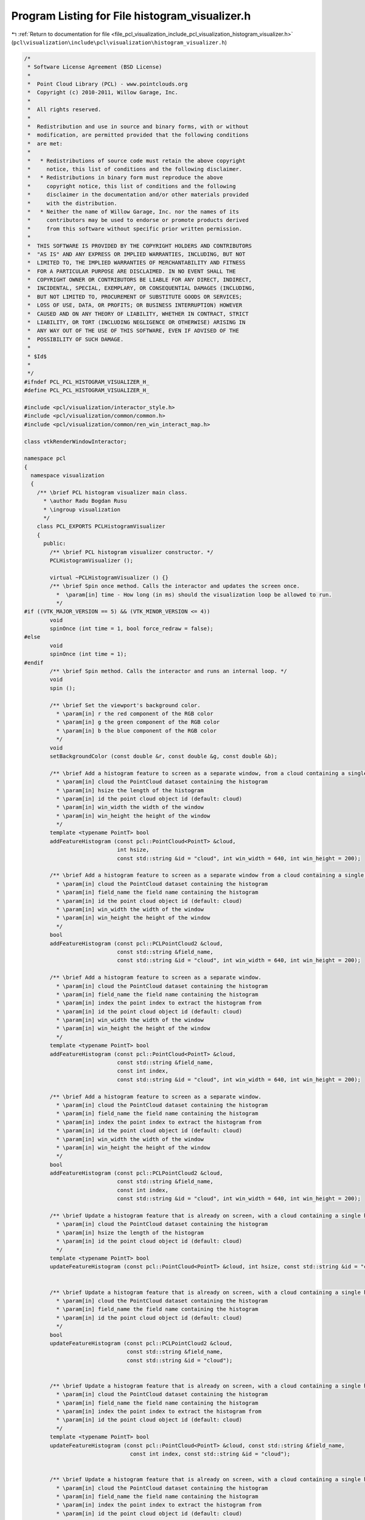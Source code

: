 
.. _program_listing_file_pcl_visualization_include_pcl_visualization_histogram_visualizer.h:

Program Listing for File histogram_visualizer.h
===============================================

|exhale_lsh| :ref:`Return to documentation for file <file_pcl_visualization_include_pcl_visualization_histogram_visualizer.h>` (``pcl\visualization\include\pcl\visualization\histogram_visualizer.h``)

.. |exhale_lsh| unicode:: U+021B0 .. UPWARDS ARROW WITH TIP LEFTWARDS

.. code-block:: cpp

   /*
    * Software License Agreement (BSD License)
    *
    *  Point Cloud Library (PCL) - www.pointclouds.org
    *  Copyright (c) 2010-2011, Willow Garage, Inc.
    *
    *  All rights reserved.
    *
    *  Redistribution and use in source and binary forms, with or without
    *  modification, are permitted provided that the following conditions
    *  are met:
    *
    *   * Redistributions of source code must retain the above copyright
    *     notice, this list of conditions and the following disclaimer.
    *   * Redistributions in binary form must reproduce the above
    *     copyright notice, this list of conditions and the following
    *     disclaimer in the documentation and/or other materials provided
    *     with the distribution.
    *   * Neither the name of Willow Garage, Inc. nor the names of its
    *     contributors may be used to endorse or promote products derived
    *     from this software without specific prior written permission.
    *
    *  THIS SOFTWARE IS PROVIDED BY THE COPYRIGHT HOLDERS AND CONTRIBUTORS
    *  "AS IS" AND ANY EXPRESS OR IMPLIED WARRANTIES, INCLUDING, BUT NOT
    *  LIMITED TO, THE IMPLIED WARRANTIES OF MERCHANTABILITY AND FITNESS
    *  FOR A PARTICULAR PURPOSE ARE DISCLAIMED. IN NO EVENT SHALL THE
    *  COPYRIGHT OWNER OR CONTRIBUTORS BE LIABLE FOR ANY DIRECT, INDIRECT,
    *  INCIDENTAL, SPECIAL, EXEMPLARY, OR CONSEQUENTIAL DAMAGES (INCLUDING,
    *  BUT NOT LIMITED TO, PROCUREMENT OF SUBSTITUTE GOODS OR SERVICES;
    *  LOSS OF USE, DATA, OR PROFITS; OR BUSINESS INTERRUPTION) HOWEVER
    *  CAUSED AND ON ANY THEORY OF LIABILITY, WHETHER IN CONTRACT, STRICT
    *  LIABILITY, OR TORT (INCLUDING NEGLIGENCE OR OTHERWISE) ARISING IN
    *  ANY WAY OUT OF THE USE OF THIS SOFTWARE, EVEN IF ADVISED OF THE
    *  POSSIBILITY OF SUCH DAMAGE.
    *
    * $Id$
    *
    */
   #ifndef PCL_PCL_HISTOGRAM_VISUALIZER_H_
   #define PCL_PCL_HISTOGRAM_VISUALIZER_H_
   
   #include <pcl/visualization/interactor_style.h>
   #include <pcl/visualization/common/common.h>
   #include <pcl/visualization/common/ren_win_interact_map.h>
   
   class vtkRenderWindowInteractor;
   
   namespace pcl
   {
     namespace visualization
     {
       /** \brief PCL histogram visualizer main class. 
         * \author Radu Bogdan Rusu
         * \ingroup visualization
         */
       class PCL_EXPORTS PCLHistogramVisualizer
       {
         public:
           /** \brief PCL histogram visualizer constructor. */
           PCLHistogramVisualizer ();
   
           virtual ~PCLHistogramVisualizer () {}
           /** \brief Spin once method. Calls the interactor and updates the screen once. 
             *  \param[in] time - How long (in ms) should the visualization loop be allowed to run.
             */
   #if ((VTK_MAJOR_VERSION == 5) && (VTK_MINOR_VERSION <= 4))
           void 
           spinOnce (int time = 1, bool force_redraw = false);
   #else
           void 
           spinOnce (int time = 1);
   #endif
           /** \brief Spin method. Calls the interactor and runs an internal loop. */
           void 
           spin ();
           
           /** \brief Set the viewport's background color.
             * \param[in] r the red component of the RGB color
             * \param[in] g the green component of the RGB color
             * \param[in] b the blue component of the RGB color
             */
           void 
           setBackgroundColor (const double &r, const double &g, const double &b);
   
           /** \brief Add a histogram feature to screen as a separate window, from a cloud containing a single histogram.
             * \param[in] cloud the PointCloud dataset containing the histogram
             * \param[in] hsize the length of the histogram
             * \param[in] id the point cloud object id (default: cloud)
             * \param[in] win_width the width of the window
             * \param[in] win_height the height of the window
             */
           template <typename PointT> bool 
           addFeatureHistogram (const pcl::PointCloud<PointT> &cloud, 
                                int hsize, 
                                const std::string &id = "cloud", int win_width = 640, int win_height = 200);
   
           /** \brief Add a histogram feature to screen as a separate window from a cloud containing a single histogram.
             * \param[in] cloud the PointCloud dataset containing the histogram
             * \param[in] field_name the field name containing the histogram
             * \param[in] id the point cloud object id (default: cloud)
             * \param[in] win_width the width of the window
             * \param[in] win_height the height of the window
             */
           bool 
           addFeatureHistogram (const pcl::PCLPointCloud2 &cloud,
                                const std::string &field_name, 
                                const std::string &id = "cloud", int win_width = 640, int win_height = 200);
   
           /** \brief Add a histogram feature to screen as a separate window.
             * \param[in] cloud the PointCloud dataset containing the histogram
             * \param[in] field_name the field name containing the histogram
             * \param[in] index the point index to extract the histogram from
             * \param[in] id the point cloud object id (default: cloud)
             * \param[in] win_width the width of the window
             * \param[in] win_height the height of the window 
             */
           template <typename PointT> bool 
           addFeatureHistogram (const pcl::PointCloud<PointT> &cloud, 
                                const std::string &field_name, 
                                const int index,
                                const std::string &id = "cloud", int win_width = 640, int win_height = 200);
   
           /** \brief Add a histogram feature to screen as a separate window.
             * \param[in] cloud the PointCloud dataset containing the histogram
             * \param[in] field_name the field name containing the histogram
             * \param[in] index the point index to extract the histogram from
             * \param[in] id the point cloud object id (default: cloud)
             * \param[in] win_width the width of the window
             * \param[in] win_height the height of the window
             */
           bool 
           addFeatureHistogram (const pcl::PCLPointCloud2 &cloud,
                                const std::string &field_name, 
                                const int index,
                                const std::string &id = "cloud", int win_width = 640, int win_height = 200);
           
           /** \brief Update a histogram feature that is already on screen, with a cloud containing a single histogram.
             * \param[in] cloud the PointCloud dataset containing the histogram
             * \param[in] hsize the length of the histogram
             * \param[in] id the point cloud object id (default: cloud)
             */
           template <typename PointT> bool 
           updateFeatureHistogram (const pcl::PointCloud<PointT> &cloud, int hsize, const std::string &id = "cloud");
           
                                
           /** \brief Update a histogram feature that is already on screen, with a cloud containing a single histogram.
             * \param[in] cloud the PointCloud dataset containing the histogram
             * \param[in] field_name the field name containing the histogram
             * \param[in] id the point cloud object id (default: cloud)
             */
           bool 
           updateFeatureHistogram (const pcl::PCLPointCloud2 &cloud,
                                   const std::string &field_name, 
                                   const std::string &id = "cloud");
                                
           
           /** \brief Update a histogram feature that is already on screen, with a cloud containing a single histogram.
             * \param[in] cloud the PointCloud dataset containing the histogram
             * \param[in] field_name the field name containing the histogram
             * \param[in] index the point index to extract the histogram from
             * \param[in] id the point cloud object id (default: cloud)
             */
           template <typename PointT> bool 
           updateFeatureHistogram (const pcl::PointCloud<PointT> &cloud, const std::string &field_name,
                                    const int index, const std::string &id = "cloud");
           
                                
           /** \brief Update a histogram feature that is already on screen, with a cloud containing a single histogram.
             * \param[in] cloud the PointCloud dataset containing the histogram
             * \param[in] field_name the field name containing the histogram
             * \param[in] index the point index to extract the histogram from
             * \param[in] id the point cloud object id (default: cloud)
             */
           bool 
           updateFeatureHistogram (const pcl::PCLPointCloud2 &cloud,
                                   const std::string &field_name, const int index,
                                   const std::string &id = "cloud");         
   
   
            /** \brief Set the Y range to minp-maxp for all histograms.
              * \param[in] minp the minimum Y range
              * \param[in] maxp the maximum Y range
              */
           void 
           setGlobalYRange (float minp, float maxp);
   
           /** \brief Update all window positions on screen so that they fit. */
           void 
           updateWindowPositions ();
   #if ((VTK_MAJOR_VERSION) == 5 && (VTK_MINOR_VERSION <= 4))
           /** \brief Returns true when the user tried to close the window */
           bool 
           wasStopped ();
           
           /** \brief Set the stopped flag back to false */
           void 
           resetStoppedFlag ();
   #endif
         protected:
   
           /** \brief Create a 2D actor from the given vtkDoubleArray histogram and add it to the screen.
             * \param[in] xy_array the input vtkDoubleArray holding the histogram data
             * \param[out] renwinint the resultant render window interactor holding the rendered object
             * \param[in] id the point cloud object id
             * \param[in] win_width the width of the window
             * \param[in] win_height the height of the window
             */
           void
           createActor (const vtkSmartPointer<vtkDoubleArray> &xy_array, 
                        RenWinInteract &renwinint,
                        const std::string &id, const int win_width, const int win_height);
           
           /** \brief Remove the current 2d actor and create a new 2D actor from the given vtkDoubleArray histogram and add it to the screen.
             * \param[in] xy_array the input vtkDoubleArray holding the histogram data
             * \param[out] renwinupd the resultant render window interactor holding the rendered object
             * \param[in] hsize Histogram size
             */             
           void
           reCreateActor (const vtkSmartPointer<vtkDoubleArray> &xy_array, 
                          RenWinInteract* renwinupd, const int hsize);
   
         private:
           /** \brief A map of all windows on screen (with their renderers and interactors). */
           RenWinInteractMap wins_;
   
           struct ExitMainLoopTimerCallback : public vtkCommand
           {
             static ExitMainLoopTimerCallback* New ()
             {
               return (new ExitMainLoopTimerCallback);
             }
             virtual void 
             Execute (vtkObject*, unsigned long event_id, void* call_data);
   
             int right_timer_id;
   #if ((VTK_MAJOR_VERSION == 5) && (VTK_MINOR_VERSION <= 4))
             PCLVisualizerInteractor *interact;
   #else
             vtkRenderWindowInteractor *interact;
   #endif
           };
           
           struct ExitCallback : public vtkCommand
           {
             ExitCallback () : his () {}
   
             static ExitCallback* New ()
             {
               return (new ExitCallback);
             }
   
             virtual void 
             Execute (vtkObject*, unsigned long event_id, void*);
   
             PCLHistogramVisualizer *his;
           };
   
           /** \brief Callback object enabling us to leave the main loop, when a timer fires. */
           vtkSmartPointer<ExitMainLoopTimerCallback> exit_main_loop_timer_callback_;
           vtkSmartPointer<ExitCallback> exit_callback_;
           /** \brief Set to true when the histogram visualizer is ready to be terminated. */
           bool stopped_;
       };
     }
   }
   
   #include <pcl/visualization/impl/histogram_visualizer.hpp>
   
   #endif
